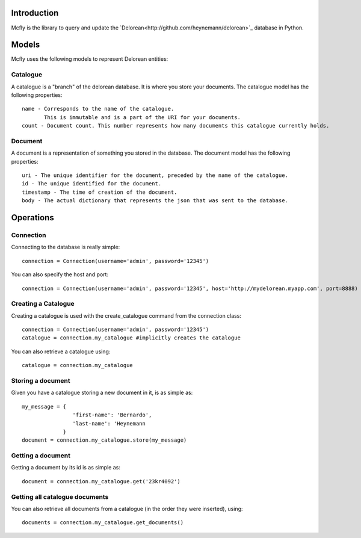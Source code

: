 Introduction
============

Mcfly is the library to query and update the `Delorean<http://github.com/heynemann/delorean>`_ database in Python.

Models
======

Mcfly uses the following models to represent Delorean entities:

Catalogue
---------

A catalogue is a "branch" of the delorean database. It is where you store your documents. The catalogue model has the following properties::

    name - Corresponds to the name of the catalogue.
           This is immutable and is a part of the URI for your documents.
    count - Document count. This number represents how many documents this catalogue currently holds.

Document
--------

A document is a representation of something you stored in the database. The document model has the following properties::

    uri - The unique identifier for the document, preceded by the name of the catalogue.
    id - The unique identified for the document.
    timestamp - The time of creation of the document.
    body - The actual dictionary that represents the json that was sent to the database.

Operations
==========

Connection
----------

Connecting to the database is really simple::

    connection = Connection(username='admin', password='12345')

You can also specify the host and port::

    connection = Connection(username='admin', password='12345', host='http://mydelorean.myapp.com', port=8888)


Creating a Catalogue
--------------------

Creating a catalogue is used with the create_catalogue command from the connection class::

    connection = Connection(username='admin', password='12345')
    catalogue = connection.my_catalogue #implicitly creates the catalogue

You can also retrieve a catalogue using::

    catalogue = connection.my_catalogue

Storing a document
------------------

Given you have a catalogue storing a new document in it, is as simple as::

    my_message = {
                    'first-name': 'Bernardo',
                    'last-name': 'Heynemann
                 }
    document = connection.my_catalogue.store(my_message)

Getting a document
------------------

Getting a document by its id is as simple as::

    document = connection.my_catalogue.get('23kr4092')

Getting all catalogue documents
-------------------------------

You can also retrieve all documents from a catalogue (in the order they were inserted), using::

    documents = connection.my_catalogue.get_documents()
